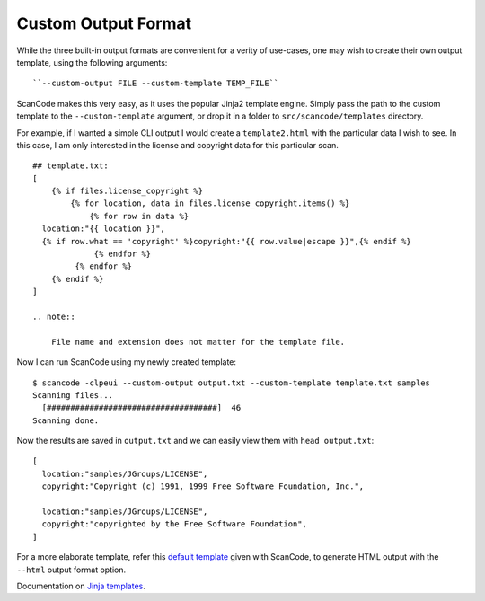 Custom Output Format
--------------------

While the three built-in output formats are convenient for a verity of use-cases, one may wish to
create their own output template, using the following arguments::

    ``--custom-output FILE --custom-template TEMP_FILE``

ScanCode makes this very easy, as it uses the popular Jinja2 template engine. Simply pass the path
to the custom template to the ``--custom-template`` argument, or drop it in a folder to
``src/scancode/templates`` directory.

For example, if I wanted a simple CLI output I would create a ``template2.html`` with the
particular data I wish to see. In this case, I am only interested in the license and copyright
data for this particular scan.

::

   ## template.txt:
   [
       {% if files.license_copyright %}
           {% for location, data in files.license_copyright.items() %}
               {% for row in data %}
     location:"{{ location }}",
     {% if row.what == 'copyright' %}copyright:"{{ row.value|escape }}",{% endif %}
                {% endfor %}
            {% endfor %}
       {% endif %}
   ]

   .. note::

       File name and extension does not matter for the template file.

Now I can run ScanCode using my newly created template:

::

   $ scancode -clpeui --custom-output output.txt --custom-template template.txt samples
   Scanning files...
     [####################################]  46
   Scanning done.

Now the results are saved in ``output.txt`` and we can easily view them with ``head output.txt``:

::

   [
     location:"samples/JGroups/LICENSE",
     copyright:"Copyright (c) 1991, 1999 Free Software Foundation, Inc.",

     location:"samples/JGroups/LICENSE",
     copyright:"copyrighted by the Free Software Foundation",
   ]

For a more elaborate template, refer this `default template <https://github.com/aboutcode-org/scancode-toolkit/blob/develop/src/formattedcode/templates/html/template.html>`_
given with ScanCode, to generate HTML output with the ``--html`` output format option.

Documentation on `Jinja templates <https://jinja.palletsprojects.com/en/2.10.x/>`_.
